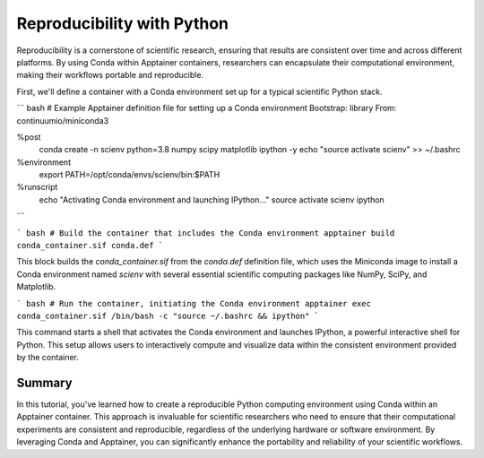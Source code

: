 Reproducibility with Python
===========================

.. objectives::

   * Understand the role of Conda environments in ensuring reproducibility in scientific computing.
   * Learn how to set up a Conda environment within an Apptainer container.
   * Develop skills to create and manage Python environments that are consistent across various computing platforms.

   This demo demonstrates the creation of a Conda environment within an Apptainer container to enhance reproducibility in scientific computing. Conda is a popular package management system that simplifies package installation and environment management. This is crucial in scientific research where experiments often require specific versions of software and libraries to ensure consistent results.

.. prerequisites::

   * Access to an HPC system with Apptainer installed.
   * Basic knowledge of Python, Conda, and container technologies.

Reproducibility is a cornerstone of scientific research, ensuring that results are consistent over time and across different platforms. By using Conda within Apptainer containers, researchers can encapsulate their computational environment, making their workflows portable and reproducible.

First, we'll define a container with a Conda environment set up for a typical scientific Python stack.

``` bash
# Example Apptainer definition file for setting up a Conda environment
Bootstrap: library
From: continuumio/miniconda3

%post
    conda create -n scienv python=3.8 numpy scipy matplotlib ipython -y
    echo "source activate scienv" >> ~/.bashrc

%environment
    export PATH=/opt/conda/envs/scienv/bin:$PATH

%runscript
    echo "Activating Conda environment and launching IPython..."
    source activate scienv
    ipython

```

``` bash
# Build the container that includes the Conda environment
apptainer build conda_container.sif conda.def
```

This block builds the `conda_container.sif` from the `conda.def` definition file, which uses the Miniconda image to install a Conda environment named `scienv` with several essential scientific computing packages like NumPy, SciPy, and Matplotlib.

``` bash
# Run the container, initiating the Conda environment
apptainer exec conda_container.sif /bin/bash -c "source ~/.bashrc && ipython"
```

This command starts a shell that activates the Conda environment and launches IPython, a powerful interactive shell for Python. This setup allows users to interactively compute and visualize data within the consistent environment provided by the container.

Summary
-------
In this tutorial, you've learned how to create a reproducible Python computing environment using Conda within an Apptainer container. This approach is invaluable for scientific researchers who need to ensure that their computational experiments are consistent and reproducible, regardless of the underlying hardware or software environment. By leveraging Conda and Apptainer, you can significantly enhance the portability and reliability of your scientific workflows.

